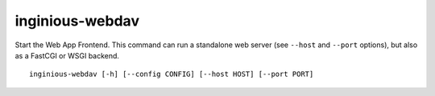 .. _inginious-webapp:

inginious-webdav
================

Start the Web App Frontend. This command can run a standalone web server (see ``--host`` and ``--port`` options),
but also as a FastCGI or WSGI backend.

.. program:: inginious-webdav

::

    inginious-webdav [-h] [--config CONFIG] [--host HOST] [--port PORT]

.. option:: --config

   Specify the configuration file to use. By default, it is configuration.yaml or configuration.json, depending on which is found first.
   This can also be specified via the ``INGINIOUS_WEBAPP_CONFIG`` environment variable.

.. option:: --host HOST

   Specify the host to which to bind to. By default, it is localhost.
   This can also be specified via the ``INGINIOUS_WEBDAV_HOST`` environment variable.

.. option:: --port PORT

   Specify the port to which to bind to. By default, it is 8080.
   This can also be specified via the ``INGINIOUS_WEBDAV_PORT`` environment variable.

.. option:: -h, --help

   Display the help message.
